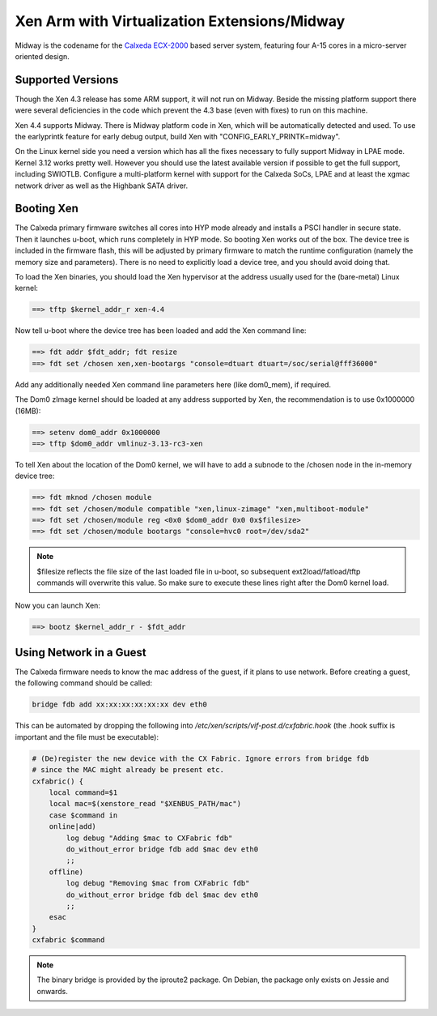 *********************************************
Xen Arm with Virtualization Extensions/Midway
*********************************************

Midway is the codename for the `Calxeda ECX-2000 <http://www.calxeda.com/wp-content/uploads/2013/10/Calxeda-ECX2000-PB-Oct20132.pdf>`__ based server system, featuring four A-15 cores in a micro-server oriented design.

==================
Supported Versions
==================

Though the Xen 4.3 release has some ARM support, it will not run on Midway. Beside the missing platform support there were several deficiencies in the code which prevent the 4.3 base (even with fixes) to run on this machine.

Xen 4.4 supports Midway. There is Midway platform code in Xen, which will be automatically detected and used. To use the earlyprintk feature for early debug output, build Xen with "CONFIG_EARLY_PRINTK=midway".

On the Linux kernel side you need a version which has all the fixes necessary to fully support Midway in LPAE mode. Kernel 3.12 works pretty well. However you should use the latest available version if possible to get the full support, including SWIOTLB. Configure a multi-platform kernel with support for the Calxeda SoCs, LPAE and at least the xgmac network driver as well as the Highbank SATA driver.

===========
Booting Xen
===========

The Calxeda primary firmware switches all cores into HYP mode already and installs a PSCI handler in secure state. Then it launches u-boot, which runs completely in HYP mode. So booting Xen works out of the box. The device tree is included in the firmware flash, this will be adjusted by primary firmware to match the runtime configuration (namely the memory size and parameters). There is no need to explicitly load a device tree, and you should avoid doing that.

To load the Xen binaries, you should load the Xen hypervisor at the address usually used for the (bare-metal) Linux kernel:

.. code-block::

    ==> tftp $kernel_addr_r xen-4.4

Now tell u-boot where the device tree has been loaded and add the Xen command line:

.. code-block::

    ==> fdt addr $fdt_addr; fdt resize
    ==> fdt set /chosen xen,xen-bootargs "console=dtuart dtuart=/soc/serial@fff36000"

Add any additionally needed Xen command line parameters here (like dom0_mem), if required.

The Dom0 zImage kernel should be loaded at any address supported by Xen, the recommendation is to use 0x1000000 (16MB):

.. code-block::

    ==> setenv dom0_addr 0x1000000
    ==> tftp $dom0_addr vmlinuz-3.13-rc3-xen

To tell Xen about the location of the Dom0 kernel, we will have to add a subnode to the /chosen node in the in-memory device tree:

.. code-block::

    ==> fdt mknod /chosen module
    ==> fdt set /chosen/module compatible "xen,linux-zimage" "xen,multiboot-module"
    ==> fdt set /chosen/module reg <0x0 $dom0_addr 0x0 0x$filesize>
    ==> fdt set /chosen/module bootargs "console=hvc0 root=/dev/sda2"

.. note:: $filesize reflects the file size of the last loaded file in u-boot, so subsequent ext2load/fatload/tftp commands will overwrite this value. So make sure to execute these lines right after the Dom0 kernel load.

Now you can launch Xen:

.. code-block::

    ==> bootz $kernel_addr_r - $fdt_addr

========================
Using Network in a Guest
========================

The Calxeda firmware needs to know the mac address of the guest, if it plans to use network. Before creating a guest, the following command should be called:

.. code-block::

    bridge fdb add xx:xx:xx:xx:xx:xx dev eth0

This can be automated by dropping the following into `/etc/xen/scripts/vif-post.d/cxfabric.hook` (the .hook suffix is important and the file must be executable):

.. code-block::

    # (De)register the new device with the CX Fabric. Ignore errors from bridge fdb
    # since the MAC might already be present etc.
    cxfabric() {
        local command=$1
        local mac=$(xenstore_read "$XENBUS_PATH/mac")
        case $command in
        online|add)
            log debug "Adding $mac to CXFabric fdb"
            do_without_error bridge fdb add $mac dev eth0
            ;;
        offline)
            log debug "Removing $mac from CXFabric fdb"
            do_without_error bridge fdb del $mac dev eth0
            ;;
        esac
    }
    cxfabric $command

.. note:: The binary bridge is provided by the iproute2 package. On Debian, the package only exists on Jessie and onwards.